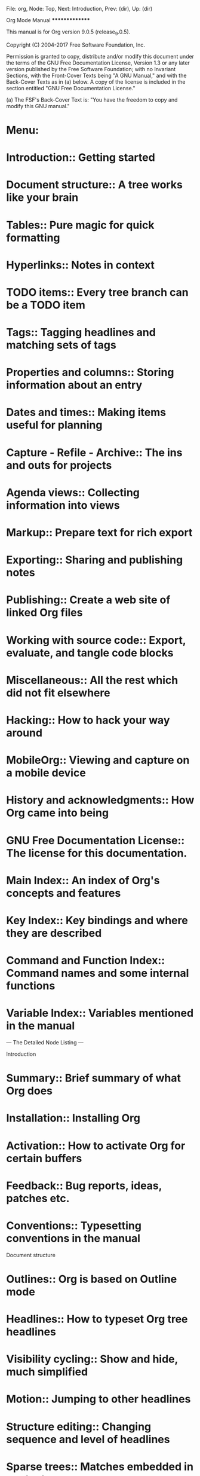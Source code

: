 File: org,  Node: Top,  Next: Introduction,  Prev: (dir),  Up: (dir)

Org Mode Manual
***************

This manual is for Org version 9.0.5 (release_9.0.5).

   Copyright (C) 2004-2017 Free Software Foundation, Inc.

     Permission is granted to copy, distribute and/or modify this
     document under the terms of the GNU Free Documentation License,
     Version 1.3 or any later version published by the Free Software
     Foundation; with no Invariant Sections, with the Front-Cover Texts
     being "A GNU Manual," and with the Back-Cover Texts as in (a)
     below.  A copy of the license is included in the section entitled
     "GNU Free Documentation License."

     (a) The FSF's Back-Cover Text is: "You have the freedom to copy and
     modify this GNU manual."

* Menu:

* Introduction::                Getting started
* Document structure::          A tree works like your brain
* Tables::                      Pure magic for quick formatting
* Hyperlinks::                  Notes in context
* TODO items::                  Every tree branch can be a TODO item
* Tags::                        Tagging headlines and matching sets of tags
* Properties and columns::      Storing information about an entry
* Dates and times::             Making items useful for planning
* Capture - Refile - Archive::  The ins and outs for projects
* Agenda views::                Collecting information into views
* Markup::                      Prepare text for rich export
* Exporting::                   Sharing and publishing notes
* Publishing::                  Create a web site of linked Org files
* Working with source code::    Export, evaluate, and tangle code blocks
* Miscellaneous::               All the rest which did not fit elsewhere
* Hacking::                     How to hack your way around
* MobileOrg::                   Viewing and capture on a mobile device
* History and acknowledgments::  How Org came into being
* GNU Free Documentation License::  The license for this documentation.
* Main Index::                  An index of Org's concepts and features
* Key Index::                   Key bindings and where they are described
* Command and Function Index::  Command names and some internal functions
* Variable Index::              Variables mentioned in the manual

 --- The Detailed Node Listing ---

Introduction

* Summary::                     Brief summary of what Org does
* Installation::                Installing Org
* Activation::                  How to activate Org for certain buffers
* Feedback::                    Bug reports, ideas, patches etc.
* Conventions::                 Typesetting conventions in the manual

Document structure

* Outlines::                    Org is based on Outline mode
* Headlines::                   How to typeset Org tree headlines
* Visibility cycling::          Show and hide, much simplified
* Motion::                      Jumping to other headlines
* Structure editing::           Changing sequence and level of headlines
* Sparse trees::                Matches embedded in context
* Plain lists::                 Additional structure within an entry
* Drawers::                     Tucking stuff away
* Blocks::                      Folding blocks
* Footnotes::                   How footnotes are defined in Org's syntax
* Orgstruct mode::              Structure editing outside Org
* Org syntax::                  Formal description of Org's syntax

Visibility cycling

* Global and local cycling::    Cycling through various visibility states
* Initial visibility::          Setting the initial visibility state
* Catching invisible edits::    Preventing mistakes when editing invisible parts

Tables

* Built-in table editor::       Simple tables
* Column width and alignment::  Overrule the automatic settings
* Column groups::               Grouping to trigger vertical lines
* Orgtbl mode::                 The table editor as minor mode
* The spreadsheet::             The table editor has spreadsheet capabilities
* Org-Plot::                    Plotting from org tables

The spreadsheet

* References::                  How to refer to another field or range
* Formula syntax for Calc::     Using Calc to compute stuff
* Formula syntax for Lisp::     Writing formulas in Emacs Lisp
* Durations and time values::   How to compute durations and time values
* Field and range formulas::    Formula for specific (ranges of) fields
* Column formulas::             Formulas valid for an entire column
* Lookup functions::            Lookup functions for searching tables
* Editing and debugging formulas::  Fixing formulas
* Updating the table::          Recomputing all dependent fields
* Advanced features::           Field and column names, parameters and automatic recalc

Hyperlinks

* Link format::                 How links in Org are formatted
* Internal links::              Links to other places in the current file
* External links::              URL-like links to the world
* Handling links::              Creating, inserting and following
* Using links outside Org::     Linking from my C source code?
* Link abbreviations::          Shortcuts for writing complex links
* Search options::              Linking to a specific location
* Custom searches::             When the default search is not enough

Internal links

* Radio targets::               Make targets trigger links in plain text

TODO items

* TODO basics::                 Marking and displaying TODO entries
* TODO extensions::             Workflow and assignments
  :PROPERTIES:
  :ARCHIVE:  B
  :END:
* Progress logging::            Dates and notes for progress
* Priorities::                  Some things are more important than others
* Breaking down tasks::         Splitting a task into manageable pieces
* Checkboxes::                  Tick-off lists

Extended use of TODO keywords

* Workflow states::             From TODO to DONE in steps
* TODO types::                  I do this, Fred does the rest
* Multiple sets in one file::   Mixing it all, and still finding your way
* Fast access to TODO states::  Single letter selection of a state
* Per-file keywords::           Different files, different requirements
* Faces for TODO keywords::     Highlighting states
* TODO dependencies::           When one task needs to wait for others

Progress logging

* Closing items::               When was this entry marked DONE?
* Tracking TODO state changes::  When did the status change?
* Tracking your habits::        How consistent have you been?

Tags

* Tag inheritance::             Tags use the tree structure of the outline
* Setting tags::                How to assign tags to a headline
* Tag hierarchy::               Create a hierarchy of tags
* Tag searches::                Searching for combinations of tags

Properties and columns

* Property syntax::             How properties are spelled out
* Special properties::          Access to other Org mode features
* Property searches::           Matching property values
* Property inheritance::        Passing values down the tree
* Column view::                 Tabular viewing and editing
* Property API::                Properties for Lisp programmers

Column view

* Defining columns::            The COLUMNS format property
* Using column view::           How to create and use column view
* Capturing column view::       A dynamic block for column view

Defining columns

* Scope of column definitions::  Where defined, where valid?
* Column attributes::           Appearance and content of a column

Dates and times

* Timestamps::                  Assigning a time to a tree entry
* Creating timestamps::         Commands which insert timestamps
* Deadlines and scheduling::    Planning your work
* Clocking work time::          Tracking how long you spend on a task
* Effort estimates::            Planning work effort in advance
* Timers::                      Notes with a running timer

Creating timestamps

* The date/time prompt::        How Org mode helps you entering date and time
* Custom time format::          Making dates look different

Deadlines and scheduling

* Inserting deadline/schedule::  Planning items
* Repeated tasks::              Items that show up again and again

Clocking work time

* Clocking commands::           Starting and stopping a clock
* The clock table::             Detailed reports
* Resolving idle time::         Resolving time when you've been idle

Capture - Refile - Archive

* Capture::                     Capturing new stuff
* Attachments::                 Add files to tasks
* RSS feeds::                   Getting input from RSS feeds
* Protocols::                   External (e.g., Browser) access to Emacs and Org
* Refile and copy::             Moving/copying a tree from one place to another
* Archiving::                   What to do with finished projects

Capture

* Setting up capture::          Where notes will be stored
* Using capture::               Commands to invoke and terminate capture
* Capture templates::           Define the outline of different note types

Capture templates

* Template elements::           What is needed for a complete template entry
* Template expansion::          Filling in information about time and context
* Templates in contexts::       Only show a template in a specific context

Archiving

* Moving subtrees::             Moving a tree to an archive file
* Internal archiving::          Switch off a tree but keep it in the file

Agenda views

* Agenda files::                Files being searched for agenda information
* Agenda dispatcher::           Keyboard access to agenda views
* Built-in agenda views::       What is available out of the box?
* Presentation and sorting::    How agenda items are prepared for display
* Agenda commands::             Remote editing of Org trees
* Custom agenda views::         Defining special searches and views
* Exporting agenda views::      Writing a view to a file
* Agenda column view::          Using column view for collected entries

The built-in agenda views

* Weekly/daily agenda::         The calendar page with current tasks
* Global TODO list::            All unfinished action items
* Matching tags and properties::  Structured information with fine-tuned search
* Timeline::                    Time-sorted view for single file
* Search view::                 Find entries by searching for text
* Stuck projects::              Find projects you need to review

Presentation and sorting

* Categories::                  Not all tasks are equal
* Time-of-day specifications::  How the agenda knows the time
* Sorting agenda items::        The order of things
* Filtering/limiting agenda items::  Dynamically narrow the agenda

Custom agenda views

* Storing searches::            Type once, use often
* Block agenda::                All the stuff you need in a single buffer
* Setting options::             Changing the rules

Markup for rich export

* Paragraphs::                  The basic unit of text
* Emphasis and monospace::      Bold, italic, etc.
* Horizontal rules::            Make a line
* Images and tables::           Images, tables and caption mechanism
* Literal examples::            Source code examples with special formatting
* Special symbols::             Greek letters and other symbols
* Subscripts and superscripts::  Simple syntax for raising/lowering text
* Embedded LaTeX::           LaTeX can be freely used inside Org documents

Embedded LaTeX

* LaTeX fragments::          Complex formulas made easy
* Previewing LaTeX fragments::  What will this snippet look like?
* CDLaTeX mode::                Speed up entering of formulas

Exporting

* The export dispatcher::       The main exporter interface
* Export settings::             Generic export settings
* Table of contents::           The if and where of the table of contents
* Include files::               Include additional files into a document
* Macro replacement::           Use macros to create templates
* Comment lines::               What will not be exported
* ASCII/Latin-1/UTF-8 export::  Exporting to flat files with encoding
* Beamer export::               Exporting as a Beamer presentation
* HTML export::                 Exporting to HTML
* LaTeX export::             Exporting to LaTeX, and processing to PDF
* Markdown export::             Exporting to Markdown
* OpenDocument Text export::    Exporting to OpenDocument Text
* Org export::                  Exporting to Org
* Texinfo export::              Exporting to Texinfo
* iCalendar export::            Exporting to iCalendar
* Other built-in back-ends::    Exporting to a man page
* Advanced configuration::      Fine-tuning the export output
* Export in foreign buffers::   Author tables and lists in Org syntax

Beamer export

* Beamer export commands::      How to export Beamer documents.
* Beamer specific export settings::  Export settings for Beamer export.
* Sectioning Frames and Blocks in Beamer::  Blocks and sections in Beamer.
* Beamer specific syntax::      Syntax specific to Beamer.
* Editing support::             Helper functions for Org Beamer export.
* A Beamer Example::            An complete Beamer example.

HTML export

* HTML Export commands::        How to invoke HTML export
* HTML Specific export settings::  Export settings for HTML export
* HTML doctypes::               Org can export to various (X)HTML flavors
* HTML preamble and postamble::  How to insert a preamble and a postamble
* Quoting HTML tags::           Using direct HTML in Org mode
* Links in HTML export::        How links will be interpreted and formatted
* Tables in HTML export::       How to modify the formatting of tables
* Images in HTML export::       How to insert figures into HTML output
* Math formatting in HTML export::  Beautiful math also on the web
* Text areas in HTML export::   An alternative way to show an example
* CSS support::                 Changing the appearance of the output
* JavaScript support::          Info and Folding in a web browser

LaTeX export

* LaTeX export commands::    How to export to LaTeX and PDF
* LaTeX specific export settings::  Export settings for LaTeX
* LaTeX header and sectioning::  Setting up the export file structure
* Quoting LaTeX code::       Incorporating literal LaTeX code
* Tables in LaTeX export::   Specific attributes for tables
* Images in LaTeX export::   Specific attributes for images
* Plain lists in LaTeX export::  Specific attributes for plain lists
* Source blocks in LaTeX export::  Specific attributes for source blocks
* Example blocks in LaTeX export::  Specific attributes for example blocks
* Special blocks in LaTeX export::  Specific attributes for special blocks
* Horizontal rules in LaTeX export::  Specific attributes for horizontal rules

OpenDocument Text export

* Pre-requisites for ODT export::  What packages ODT exporter relies on
* ODT export commands::         How to invoke ODT export
* ODT specific export settings::  Export settings for ODT
* Extending ODT export::        How to produce `doc', `pdf' files
* Applying custom styles::      How to apply custom styles to the output
* Links in ODT export::         How links will be interpreted and formatted
* Tables in ODT export::        How Tables are exported
* Images in ODT export::        How to insert images
* Math formatting in ODT export::  How LaTeX fragments are formatted
* Labels and captions in ODT export::  How captions are rendered
* Literal examples in ODT export::  How source and example blocks are formatted
* Advanced topics in ODT export::  Read this if you are a power user

Math formatting in ODT export

* Working with LaTeX math snippets::  How to embed LaTeX math fragments
* Working with MathML or OpenDocument formula files::  How to embed equations in native format

Advanced topics in ODT export

* Configuring a document converter::  How to register a document converter
* Working with OpenDocument style files::  Explore the internals
* Creating one-off styles::     How to produce custom highlighting etc
* Customizing tables in ODT export::  How to define and use Table templates
* Validating OpenDocument XML::  How to debug corrupt OpenDocument files

Texinfo export

* Texinfo export commands::     How to invoke Texinfo export
* Texinfo specific export settings::  Export settings for Texinfo
* Texinfo file header::         Generating the begining of a Texinfo file
* Texinfo title and copyright page::  Creating title and copyright pages
* Texinfo `Top' node::     Installing a manual in Info Top node
* Headings and sectioning structure::  Building document structure
* Indices::                     Creating indices
* Quoting Texinfo code::        Incorporating literal Texinfo code
* Plain lists in Texinfo export::  Specific attributes for plain lists
* Tables in Texinfo export::    Specific attributes for tables
* Images in Texinfo export::    Specific attributes for images
* Special blocks in Texinfo export::  Specific attributes for special blocks
* A Texinfo example::           Illustrating Org to Texinfo process

Publishing

* Configuration::               Defining projects
* Uploading files::             How to get files up on the server
* Sample configuration::        Example projects
* Triggering publication::      Publication commands

Configuration

* Project alist::               The central configuration variable
* Sources and destinations::    From here to there
* Selecting files::             What files are part of the project?
* Publishing action::           Setting the function doing the publishing
* Publishing options::          Tweaking HTML/LaTeX export
* Publishing links::            Which links keep working after publishing?
* Sitemap::                     Generating a list of all pages
* Generating an index::         An index that reaches across pages

Sample configuration

* Simple example::              One-component publishing
* Complex example::             A multi-component publishing example

Working with source code

* Structure of code blocks::    Code block syntax described
* Editing source code::         Language major-mode editing
* Exporting code blocks::       Export contents and/or results
* Extracting source code::      Create pure source code files
* Evaluating code blocks::      Place results of evaluation in the Org mode buffer
* Library of Babel::            Use and contribute to a library of useful code blocks
* Languages::                   List of supported code block languages
* Header arguments::            Configure code block functionality
* Results of evaluation::       How evaluation results are handled
* Noweb reference syntax::      Literate programming in Org mode
* Key bindings and useful functions::  Work quickly with code blocks
* Batch execution::             Call functions from the command line

Header arguments

* Using header arguments::      Different ways to set header arguments
* Specific header arguments::   List of header arguments

Using header arguments

* System-wide header arguments::  Set globally, language-specific
* Language-specific header arguments::  Set in the Org file's headers
* Header arguments in Org mode properties::  Set in the Org file
* Language-specific mode properties::
* Code block specific header arguments::  The most commonly used method
* Arguments in function calls::  The most specific level, takes highest priority

Specific header arguments

* var::                         Pass arguments to `src' code blocks
* results::                     Specify results type; how to collect
* file::                        Specify a path for output file
* file-desc::                   Specify a description for file results
* file-ext::                    Specify an extension for file output
* output-dir::                  Specify a directory for output file
* dir::                         Specify the default directory for code block execution
* exports::                     Specify exporting code, results, both, none
* tangle::                      Toggle tangling; or specify file name
* mkdirp::                      Toggle for parent directory creation for target files during tangling
* comments::                    Toggle insertion of comments in tangled code files
* padline::                     Control insertion of padding lines in tangled code files
* no-expand::                   Turn off variable assignment and noweb expansion during tangling
* session::                     Preserve the state of code evaluation
* noweb::                       Toggle expansion of noweb references
* noweb-ref::                   Specify block's noweb reference resolution target
* noweb-sep::                   String to separate noweb references
* cache::                       Avoid re-evaluating unchanged code blocks
* sep::                         Delimiter for writing tabular results outside Org
* hlines::                      Handle horizontal lines in tables
* colnames::                    Handle column names in tables
* rownames::                    Handle row names in tables
* shebang::                     Make tangled files executable
* tangle-mode::                 Set permission of tangled files
* eval::                        Limit evaluation of specific code blocks
* wrap::                        Mark source block evaluation results
* post::                        Post processing of results of code block evaluation
* prologue::                    Text to prepend to body of code block
* epilogue::                    Text to append to body of code block

Miscellaneous

* Completion::                  M-TAB guesses completions
* Easy templates::              Quick insertion of structural elements
* Speed keys::                  Electric commands at the beginning of a headline
* Code evaluation security::    Org mode files evaluate inline code
* Customization::               Adapting Org to changing tastes
* In-buffer settings::          Overview of the #+KEYWORDS
* The very busy C-c C-c key::   When in doubt, press C-c C-c
* Clean view::                  Getting rid of leading stars in the outline
* TTY keys::                    Using Org on a tty
* Interaction::                 With other Emacs packages
* org-crypt::                   Encrypting Org files

Interaction with other packages

* Cooperation::                 Packages Org cooperates with
* Conflicts::                   Packages that lead to conflicts

Hacking

* Hooks::                       How to reach into Org's internals
* Add-on packages::             Available extensions
* Adding hyperlink types::      New custom link types
* Adding export back-ends::     How to write new export back-ends
* Context-sensitive commands::  How to add functionality to such commands
* Tables in arbitrary syntax::  Orgtbl for LaTeX and other programs
* Dynamic blocks::              Automatically filled blocks
* Special agenda views::        Customized views
* Speeding up your agendas::    Tips on how to speed up your agendas
* Extracting agenda information::  Post-processing of agenda information
* Using the property API::      Writing programs that use entry properties
* Using the mapping API::       Mapping over all or selected entries

Tables and lists in arbitrary syntax

* Radio tables::                Sending and receiving radio tables
* A LaTeX example::          Step by step, almost a tutorial
* Translator functions::        Copy and modify
* Radio lists::                 Sending and receiving lists

MobileOrg

* Setting up the staging area::  For the mobile device
* Pushing to MobileOrg::        Uploading Org files and agendas
* Pulling from MobileOrg::      Integrating captured and flagged items
